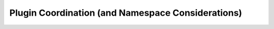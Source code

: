 Plugin Coordination (and Namespace Considerations)
==================================================

